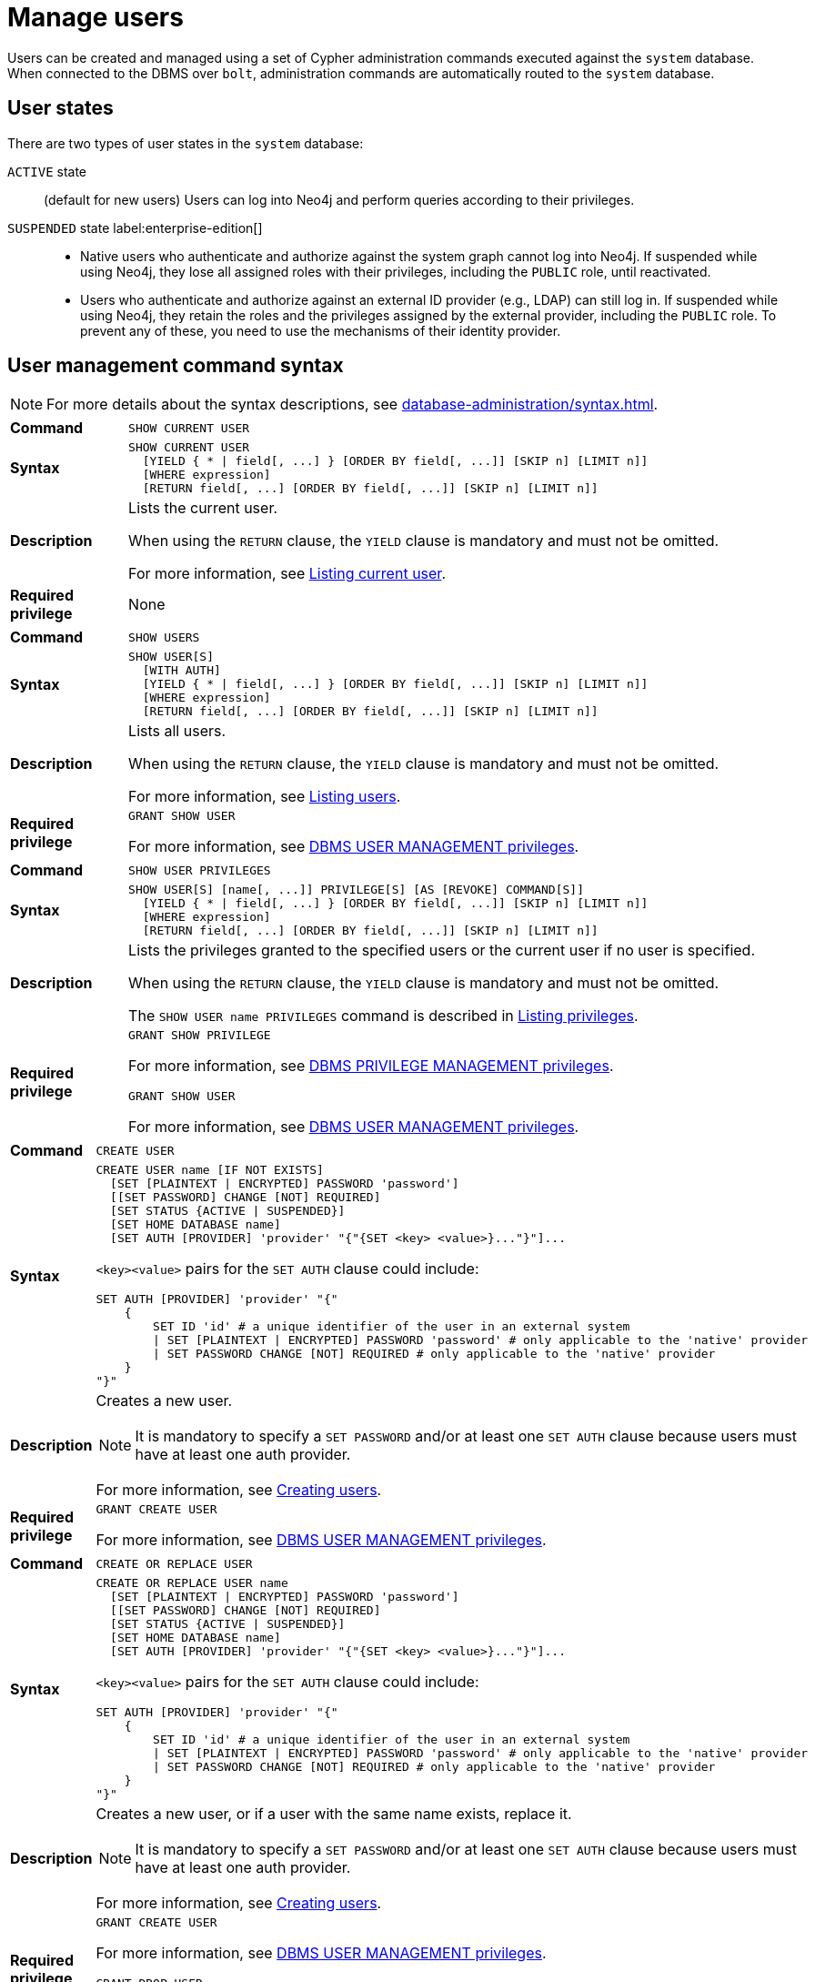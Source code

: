 :description: This section explains how to use Cypher to manage users in Neo4j.

[[access-control-manage-users]]
= Manage users

Users can be created and managed using a set of Cypher administration commands executed against the `system` database.
When connected to the DBMS over `bolt`, administration commands are automatically routed to the `system` database.

== User states

There are two types of user states in the `system` database:

`ACTIVE` state:: (default for new users)
Users can log into Neo4j and perform queries according to their privileges.

// [role=label--enterprise-edition]
`SUSPENDED` state label:enterprise-edition[]::

* Native users who authenticate and authorize against the system graph cannot log into Neo4j.
If suspended while using Neo4j, they lose all assigned roles with their privileges, including the `PUBLIC` role, until reactivated.
* Users who authenticate and authorize against an external ID provider (e.g., LDAP) can still log in.
If suspended while using Neo4j, they retain the roles and the privileges assigned by the external provider, including the `PUBLIC` role.
To prevent any of these, you need to use the mechanisms of their identity provider.

[[access-control-user-syntax]]
== User management command syntax

[NOTE]
====
For more details about the syntax descriptions, see xref:database-administration/syntax.adoc[].
====

[cols="<15s,<85"]
|===

| Command
m| SHOW CURRENT USER

| Syntax
a|
[source, syntax, role="noheader"]
----
SHOW CURRENT USER
  [YIELD { * \| field[, ...] } [ORDER BY field[, ...]] [SKIP n] [LIMIT n]]
  [WHERE expression]
  [RETURN field[, ...] [ORDER BY field[, ...]] [SKIP n] [LIMIT n]]
----

| Description
a|
Lists the current user.

When using the `RETURN` clause, the `YIELD` clause is mandatory and must not be omitted.

For more information, see xref:authentication-authorization/manage-users.adoc#access-control-current-users[Listing current user].

| Required privilege
a| None

|===


[cols="<15s,<85"]
|===

| Command
m| SHOW USERS

| Syntax
a|
[source, syntax, role="noheader"]
----
SHOW USER[S]
  [WITH AUTH]
  [YIELD { * \| field[, ...] } [ORDER BY field[, ...]] [SKIP n] [LIMIT n]]
  [WHERE expression]
  [RETURN field[, ...] [ORDER BY field[, ...]] [SKIP n] [LIMIT n]]
----

| Description
a|
Lists all users.

When using the `RETURN` clause, the `YIELD` clause is mandatory and must not be omitted.

For more information, see xref:authentication-authorization/manage-users.adoc#access-control-list-users[Listing users].

| Required privilege
a|
[source, privilege, role="noheader"]
----
GRANT SHOW USER
----

For more information, see xref:authentication-authorization/dbms-administration.adoc#access-control-dbms-administration-user-management[DBMS USER MANAGEMENT privileges].

|===


[cols="<15s,<85"]
|===
| Command
m| SHOW USER PRIVILEGES

| Syntax
a|
[source, syntax, role="noheader"]
----
SHOW USER[S] [name[, ...]] PRIVILEGE[S] [AS [REVOKE] COMMAND[S]]
  [YIELD { * \| field[, ...] } [ORDER BY field[, ...]] [SKIP n] [LIMIT n]]
  [WHERE expression]
  [RETURN field[, ...] [ORDER BY field[, ...]] [SKIP n] [LIMIT n]]
----

| Description
a|
Lists the privileges granted to the specified users or the current user if no user is specified.

When using the `RETURN` clause, the `YIELD` clause is mandatory and must not be omitted.

The `SHOW USER name PRIVILEGES` command is described in xref:authentication-authorization/manage-privileges.adoc#access-control-list-privileges[Listing privileges].

| Required privilege
a|
[source, privilege, role="noheader"]
----
GRANT SHOW PRIVILEGE
----

For more information, see xref:authentication-authorization/dbms-administration.adoc#access-control-dbms-administration-privilege-management[DBMS PRIVILEGE MANAGEMENT privileges].

[source, privilege, role="noheader"]
----
GRANT SHOW USER
----

For more information, see xref:authentication-authorization/dbms-administration.adoc#access-control-dbms-administration-user-management[DBMS USER MANAGEMENT privileges].
|===


[cols="<15s,<85"]
|===
| Command
m| CREATE USER

| Syntax
a|
[source, syntax, role="noheader"]
----
CREATE USER name [IF NOT EXISTS]
  [SET [PLAINTEXT \| ENCRYPTED] PASSWORD 'password']
  [[SET PASSWORD] CHANGE [NOT] REQUIRED]
  [SET STATUS {ACTIVE \| SUSPENDED}]
  [SET HOME DATABASE name]
  [SET AUTH [PROVIDER] 'provider' "{"{SET <key> <value>}..."}"]...
----

`<key><value>` pairs for the `SET AUTH` clause could include:
[source, syntax, role="noheader"]
----
SET AUTH [PROVIDER] 'provider' "{"
    {
        SET ID 'id' # a unique identifier of the user in an external system
        \| SET [PLAINTEXT \| ENCRYPTED] PASSWORD 'password' # only applicable to the 'native' provider
        \| SET PASSWORD CHANGE [NOT] REQUIRED # only applicable to the 'native' provider
    }
"}"
----

| Description
a|
Creates a new user.

[NOTE]
====
It is mandatory to specify a `SET PASSWORD` and/or at least one `SET AUTH` clause because users must have at least one auth provider.
====

For more information, see xref:authentication-authorization/manage-users.adoc#access-control-create-users[Creating users].

| Required privilege
a|
[source, privilege, role="noheader"]
----
GRANT CREATE USER
----

For more information, see xref:authentication-authorization/dbms-administration.adoc#access-control-dbms-administration-user-management[DBMS USER MANAGEMENT privileges].

|===

[cols="<15s,<85"]
|===
| Command
m| CREATE OR REPLACE USER

| Syntax
a|
[source, syntax, role="noheader"]
----
CREATE OR REPLACE USER name
  [SET [PLAINTEXT \| ENCRYPTED] PASSWORD 'password']
  [[SET PASSWORD] CHANGE [NOT] REQUIRED]
  [SET STATUS {ACTIVE \| SUSPENDED}]
  [SET HOME DATABASE name]
  [SET AUTH [PROVIDER] 'provider' "{"{SET <key> <value>}..."}"]...
----
`<key><value>` pairs for the `SET AUTH` clause could include:
[source, syntax, role="noheader"]
----
SET AUTH [PROVIDER] 'provider' "{"
    {
        SET ID 'id' # a unique identifier of the user in an external system
        \| SET [PLAINTEXT \| ENCRYPTED] PASSWORD 'password' # only applicable to the 'native' provider
        \| SET PASSWORD CHANGE [NOT] REQUIRED # only applicable to the 'native' provider
    }
"}"
----

| Description
a|
Creates a new user, or if a user with the same name exists, replace it.

[NOTE]
====
It is mandatory to specify a `SET PASSWORD` and/or at least one `SET AUTH` clause because users must have at least one auth provider.
====

For more information, see xref:authentication-authorization/manage-users.adoc#access-control-create-users[Creating users].

| Required privilege
a|
[source, privilege, role="noheader"]
----
GRANT CREATE USER
----

For more information, see xref:authentication-authorization/dbms-administration.adoc#access-control-dbms-administration-user-management[DBMS USER MANAGEMENT privileges].


[source, privilege, role="noheader"]
----
GRANT DROP USER
----

For more information, see xref:authentication-authorization/dbms-administration.adoc#access-control-dbms-administration-user-management[DBMS USER MANAGEMENT privileges].

|===

[cols="<15s,<85"]
|===
| Command
m| RENAME USER

| Syntax
a|
[source, syntax, role="noheader"]
----
RENAME USER name [IF EXISTS] TO otherName
----

| Description
a|
Changes the name of a user.

For more information, see xref:authentication-authorization/manage-users.adoc#access-control-rename-users[Renaming users].

| Required privilege
a|
[source, privilege, role="noheader"]
----
GRANT RENAME USER
----

For more information, see xref:authentication-authorization/dbms-administration.adoc#access-control-dbms-administration-user-management[DBMS USER MANAGEMENT privileges].

|===

[cols="<15s,<85"]
|===
| Command
m| ALTER USER

| Syntax
a|
[source, syntax, role="noheader"]
----
ALTER USER name [IF EXISTS]
  [REMOVE HOME DATABASE]
  [REMOVE { AUTH [PROVIDER[S]] provider[, ...] \| ALL AUTH [PROVIDER[S]] }]...
  [SET [PLAINTEXT \| ENCRYPTED] PASSWORD 'password']
  [[SET PASSWORD] CHANGE [NOT] REQUIRED]
  [SET STATUS {ACTIVE \| SUSPENDED} ]
  [SET HOME DATABASE name]
  [SET AUTH [PROVIDER] 'provider' "{"{SET <key> <value>}..."}"]...
----
`<key><value>` pairs for the `SET AUTH` clause could include:
[source, syntax, role="noheader"]
----
SET AUTH [PROVIDER] 'provider' "{"
    {
        SET ID 'id' # a unique identifier of the user in an external system
        \| SET [PLAINTEXT \| ENCRYPTED] PASSWORD 'password' # PASSWORD clauses are only applicable to the 'native' provider
        \| SET PASSWORD CHANGE [NOT] REQUIRED # PASSWORD clauses are only applicable to the 'native' provider
    }
"}"
----

| Description
a|
Modifies the settings for an existing user.

* At least one `SET` or `REMOVE` clause is required.
* Any `REMOVE` clause(s) must appear before the first `SET` clause.


For more information, see xref:authentication-authorization/manage-users.adoc#access-control-alter-users[Modifying users].

| Required privilege
a|
[source, privilege, role="noheader"]
----
GRANT SET PASSWORD
----

[source, privilege, role="noheader"]
----
GRANT SET USER STATUS
----

[source, privilege, role="noheader"]
----
GRANT SET USER HOME DATABASE
----

[source, privilege, role="noheader"]
----
GRANT SET AUTH
----

For more information, see xref:authentication-authorization/dbms-administration.adoc#access-control-dbms-administration-user-management[DBMS USER MANAGEMENT privileges].

|===


[cols="<15s,<85"]
|===

| Command
m| ALTER CURRENT USER SET PASSWORD

| Syntax
a|
[source, syntax, role="noheader"]
----
ALTER CURRENT USER SET PASSWORD FROM 'oldPassword' TO 'newPassword'
----

| Description
a|
Changes the current user's password.

For more information, see xref:authentication-authorization/manage-users.adoc#access-control-alter-password[Changing the current user's password].

| Required privilege
a| None

|===


[cols="<15s,<85"]
|===

| Command
m| DROP USER

| Syntax
a|
[source, syntax, role="noheader"]
----
DROP USER name [IF EXISTS]
----

| Description
a|
Removes an existing user.

For more information, see xref:authentication-authorization/manage-users.adoc#access-control-drop-users[Delete users].

| Required privilege
a|
[source, privilege, role="noheader"]
----
GRANT DROP USER
----

For more information, see xref:authentication-authorization/dbms-administration.adoc#access-control-dbms-administration-user-management[DBMS USER MANAGEMENT privileges].

|===


[NOTE,role=label--enterprise-edition]
====
The `SHOW USER[S] PRIVILEGES` command is described in xref:authentication-authorization/manage-privileges.adoc#access-control-list-privileges[Listing privileges].
====


[[access-control-current-users]]
== Listing current user

You can view the currently logged-in user using the Cypher command `SHOW CURRENT USER`.
It produces a table with the following columns:

[options="header", width="100%", cols="2a,4,2m,^.^,^.^"]
|===
| Column
| Description
| Type
| Community Edition
| Enterprise Edition

| user
| User name
| STRING
| {check-mark}
| {check-mark}

| roles
| Roles granted to the user.

It returns `null` in Community edition.
| LIST OF STRING
| {cross-mark}
| {check-mark}

| passwordChangeRequired
| If `true`, the user must change their password at the next login.
This is `null` if the user has `native` auth disabled.
| BOOLEAN
| {check-mark}
| {check-mark}

| suspended
| If `true`, the user is currently suspended.

It returns `null` in Community edition.
| BOOLEAN
| {cross-mark}
| {check-mark}

| home
| The home database configured by the user, or `null` if no home database has been configured.
If this database is unavailable and the user does not specify a database to use, they will not be able to log in.

It returns `null` in Community edition.
| STRING
| {cross-mark}
| {check-mark}
|===

[source, cypher, role=noplay]
----
SHOW CURRENT USER
----

.Result
[options="header,footer", width="100%", cols="2m,2m,3m,2m,2m"]
|===
|user
|roles
|passwordChangeRequired
|suspended
|home

|"jake"
|["PUBLIC"]
|false
|false
|<null>

5+a|Rows: 1
|===

[NOTE]
====
This command is only supported for a logged-in user and returns an empty result if authorization has been disabled.
====


[[access-control-list-users]]
== Listing users

You can list all available users using the Cypher command `SHOW USERS`.
It produces a table containing a single row per user with the following columns:

[options="header", width="100%", cols="2a,4,2m,^.^,^.^"]
|===
| Column
| Description
| Type
| Community Edition
| Enterprise Edition

| user
| User name
| STRING
| {check-mark}
| {check-mark}

| roles
| Native roles granted to the user using the `GRANT ROLE` command.

The set of roles a user receives in practice may differ from those in this column.
It depends on DMBS configuration and the user's xref:authentication-authorization/auth-providers.adoc[auth providers].

For example, if they use external (e.g. LDAP or OIDC) auth, or if `native` is not listed in the xref:configuration/configuration-settings.adoc#config_dbms.security.authorization_providers[`dbms.security.authorization_providers`] configuration setting.

It returns `null` in Community edition.
| LIST OF STRING
| {cross-mark}
| {check-mark}

| passwordChangeRequired
| If `true`, the user must change their password at the next login.
This is `null` if the user has `native` auth disabled.
| BOOLEAN
| {check-mark}
| {check-mark}

| suspended
| If `true`, the user is currently suspended.

It returns `null` in Community edition.
| BOOLEAN
| {cross-mark}
| {check-mark}

| home
| The home database configured for the user, otherwise `null`.
A home database is resolved if it is pointing to a database or a database alias.
If the configured home database is unavailable and the user does not specify another database, the login will fail.

It returns `null` in Community edition.
| STRING
| {cross-mark}
| {check-mark}
|===

[NOTE]
====
When first starting a Neo4j DBMS, there is always a single default user `neo4j` with administrative privileges.
It is possible to set the initial password using xref:configuration/set-initial-password.adoc[`neo4j-admin dbms set-initial-password <password>`], otherwise you must change the password after the first login.
====

.Show users
======
[source, cypher, role=noplay]
----
SHOW USERS
----

.Result
[role="queryresult" options="header,footer", width="100%", cols="2m,3m,3m,2m,2m"]
|===
|user
|roles
|passwordChangeRequired
|suspended
|home

|"neo4j"
|["admin","PUBLIC"]
|false
|false
|<null>
|"jake"
|["PUBLIC"]
|false
|false
|<null>
5+a|Rows: 2
|===
======

.Show user with column reorder and filtering
======
This example shows how to:

* Reorder the columns using a `YIELD` clause.
* Filter the results using a `WHERE` clause.

[source, cypher, role=noplay]
----
SHOW USER YIELD user, suspended, passwordChangeRequired, roles, home
WHERE user = 'jake'
----

.Result
[role="queryresult" options="header,footer", width="100%", cols="2m,3m,3m,2m,2m"]
|===
|user
|suspended
|passwordChangeRequired
|roles
|home
|"jake"
|false
|false
|["PUBLIC"]
|<null>
5+a|Rows: 1
|===

======

.Show user with `RETURN` clause
======
It is possible to add a `RETURN` clause to further manipulate the results after filtering.
In this example, the `RETURN` clause is used to filter out the `roles` column and rename the `user` column to `adminUser`.

[source,cypher,role=noplay]
----
SHOW USERS YIELD roles, user
WHERE 'admin' IN roles
RETURN user AS adminUser
----
.Result
[role="queryresult" options="header,footer", width="100%", cols="2m"]
|===
|adminUser
|"neo4j"
1+a|Rows: 1
|===
======

[[access-control-list-user-auth-providers]]
== Listing user auth providers

To inspect available user auth providers, use `SHOW USERS WITH AUTH`.
The command produces a row per user per auth provider and yields the following two columns in addition to those output by `SHOW USERS`:

[options="header", width="100%", cols="1a,4,1m,^.^,^.^"]
|===
| Column
| Description
| Type
| Community Edition
| Enterprise Edition

| provider
| The name of the auth provider.
| STRING
| {check-mark}
| {check-mark}

| auth
| A map containing configuration for the user.
For example, dn of the user for an `ldap` auth provider, the unique external identifier for an `oidc` auth provider, or password status for a `native` auth provider.

| MAP
| {check-mark}
| {check-mark}
|===

.Show users with auth
======
[source, cypher, role=noplay]
----
SHOW USERS WITH AUTH
----

.Result
[role="queryresult" options="header,footer", width="100%", cols="2m,3m,3m,2m,2m,3m,4m"]
|===
|user
|roles
|passwordChangeRequired
|suspended
|home
|provider
|auth
|"neo4j"
|["admin","PUBLIC"]
|false
|false
|<null>
|"native"
|{
"password": "*********",
"changeRequired": false
}
|"jack"
|["PUBLIC"]
|false
|false
|<null>
|"native"
|{
"password": "*********",
"changeRequired": false
}
|"jack"
|["PUBLIC"]
|false
|false
|<null>
|"oidc1"
|{
"id": "jacksIdForOidc1"
}
7+a|Rows: 3
|===
======

.Show user with auth using filtering
======
Show all users with the `oidc` auth provider.
[source,cypher,role=noplay]
----
SHOW USERS WITH AUTH
WHERE provider = 'oidc1'
----

.Result
[role="queryresult" options="header,footer", width="100%", cols="2m,3m,3m,2m,2m,3m,4m"]
|===
|user
|roles
|passwordChangeRequired
|suspended
|home
|provider
|auth
|"jack"
|["PUBLIC"]
|false
|false
|<null>
|"oidc1"
|{
"id": "jacksIdForOidc1"
}
7+a|Rows: 1
|===

======

For more information about auth providers, see xref:authentication-authorization/auth-providers.adoc[User auth providers].

[[access-control-create-users]]
== Creating users

You can create users using one of the following Cypher commands, depending on whether you want to create a new user or replace an existing one.
In both cases, you can specify the user's password, whether they must change it at the next login, their status, home database, and auth provider settings.
The `SET` clauses can be applied in any order.
It is mandatory to specify a `SET PASSWORD` and/or at least one `SET AUTH` clause because users must have at least one auth provider.

.`CREATE USER` syntax
[source, syntax, role="noheader"]
----
CREATE USER name [IF NOT EXISTS] # <1>
  [SET [PLAINTEXT \| ENCRYPTED] PASSWORD 'password'] # <2>
  [[SET PASSWORD] CHANGE [NOT] REQUIRED] # <3>
  [SET STATUS {ACTIVE \| SUSPENDED}] # <4>
  [SET HOME DATABASE name] # <5>
  [SET AUTH [PROVIDER] 'provider' "{"{SET <key> <value>}..."}"]... # <6>
----

.`CREATE OR REPLACE USER` syntax
[source, syntax, role="noheader"]
----
CREATE OR REPLACE USER name # <1>
  [SET [PLAINTEXT \| ENCRYPTED] PASSWORD 'password'] # <2>
  [[SET PASSWORD] CHANGE [NOT] REQUIRED] # <3>
  [SET STATUS {ACTIVE \| SUSPENDED}] # <4>
  [SET HOME DATABASE name] # <5>
  [SET AUTH [PROVIDER] 'provider' "{"{SET <key> <value>}..."}"]... # <6>
----
Where:

<1> Specifies the command to create a user.
<2> Specifies the password for the user.
The `'password'` can either be a string value or a string parameter with default value length of at least 8 characters. +
The `PLAINTEXT` and `ENCRYPTED` keywords are optional and can be used to specify the format of the password, i.e. whether Neo4j needs to hash it or it has already been hashed.
By default, all passwords are encrypted (hashed) when stored in the Neo4j `system` database.
* The optional `PLAINTEXT` in `SET PLAINTEXT PASSWORD` has the same behavior as `SET PASSWORD`.
* The optional `ENCRYPTED` is used to recreate an existing user when the plaintext password is unknown, but the encrypted password is available in the _data/databases/databasename/tools/metadata_script.cypher_ file of a database backup.
See xref:backup-restore/restore-backup#_restore_users_and_roles_metadata[Restore users and roles metadata]. +
With `ENCRYPTED`, the password string is expected to be in the format of `<encryption-version>,<hash>,<salt>`, where, for example:
** `0` is the first version and refers to the `SHA-256` cryptographic hash function with iterations `1`.
** `1` is the second version and refers to the `SHA-256` cryptographic hash function with iterations `1024`.

<3> Specifies whether the user must change their password at the next login.
If the optional `SET PASSWORD CHANGE [NOT] REQUIRED` is omitted but a password is given, the default is `CHANGE REQUIRED`.
The `SET PASSWORD` prefix of the `CHANGE [NOT] REQUIRED` clause is only optional if it directly follows the `SET PASSWORD 'password'` clause and is not part of a `SET AUTH` clause.

<4>  Specifies the user's status.
If not set, the default is `ACTIVE`.

<5> Specifies a home database for a user.
A home database is resolved if it is pointing to a database or a database alias.
If no home database is set, the DBMS default database is used as the home database for that user.

<6> One or more `SET AUTH` clause can be used to configure external xref:authentication-authorization/auth-providers.adoc[auth providers], such as LDAP or OIDC, which define authentication/authorization providers for that user.
`SET AUTH` can also be used as an alternative way to set the native (password-based) auth settings like `SET PASSWORD` and `SET PASSWORD CHANGE REQUIRED`.
For further informations, see the examples in this section, as well as xref:authentication-authorization/sso-integration.adoc#auth-sso-auth-providers[Configure SSO at the user level using auth providers] for OIDC, and xref:authentication-authorization/ldap-integration.adoc#auth-ldap-auth-providers[Configure authentication/authorization at the user level using auth providers] for LDAP.
+
[source, syntax, role="noheader"]
----
SET AUTH [PROVIDER] 'provider' "{"
    {
        SET ID 'id' # a unique identifier of the user in an external system.
        \| SET [PLAINTEXT \| ENCRYPTED] PASSWORD 'password' # only applicable to the 'native' provider.
        \| SET PASSWORD CHANGE [NOT] REQUIRED # only applicable to the 'native' provider.
    }
"}"
----

[NOTE]
====
Usernames are case sensitive.
The created user will appear on the list provided by `SHOW USERS`.

* In Neo4j Community Edition there are no roles, but all users have implied administrator privileges.
* In Neo4j Enterprise Edition all users are automatically assigned the xref:authentication-authorization/built-in-roles.adoc#access-control-built-in-roles-public[`PUBLIC` role], giving them a base set of privileges.
====


.Create user
======
For example, you can create the user `jake` in a suspended state, with the home database `anotherDb`, and the requirement to change the password by using the command:

[source,cypher,role=noplay]
----
CREATE USER jake
SET PASSWORD 'abcd1234' CHANGE REQUIRED
SET STATUS SUSPENDED
SET HOME DATABASE anotherDb
----

The equivalent command using the xref:authentication-authorization/auth-providers.adoc[auth providers] syntax would be:

[source,cypher,role=noplay]
----
CREATE USER jake
SET STATUS SUSPENDED
SET HOME DATABASE anotherDb
SET AUTH 'native' {SET PASSWORD 'abcd1234' SET PASSWORD CHANGE REQUIRED}
----
======


.Create user with an encrypted password
======
Or you can create the user `Jake` in an active state, with an encrypted password (taken from the _data/databases/databasename/tools/metadata_script.cypher_ of a database backup), and the requirement to not change the password by running:

[source,cypher,role=noplay]
----
CREATE USER Jake
SET ENCRYPTED PASSWORD '1,6d57a5e0b3317055454e455f96c98c750c77fb371f3f0634a1b8ff2a55c5b825,190ae47c661e0668a0c8be8a21ff78a4a34cdf918cae3c407e907b73932bd16c' CHANGE NOT REQUIRED
SET STATUS ACTIVE
----

The equivalent command using the xref:authentication-authorization/auth-providers.adoc[auth providers] syntax would be:
.
[source,cypher,role=noplay]
----
CREATE USER jake
SET STATUS ACTIVE
SET AUTH 'native' {
  SET ENCRYPTED PASSWORD '1,6d57a5e0b3317055454e455f96c98c750c77fb371f3f0634a1b8ff2a55c5b825,190ae47c661e0668a0c8be8a21ff78a4a34cdf918cae3c407e907b73932bd16c'
  SET PASSWORD CHANGE NOT REQUIRED
}
----

======

[NOTE, role=label--enterprise-edition]
====
The `SET STATUS {ACTIVE | SUSPENDED}`, `SET HOME DATABASE` parts of the commands are only available in Neo4j Enterprise Edition.
The `SET AUTH` clause for external providers is only available in Neo4j Enterprise Edition.
However, `SET AUTH 'native'` can be used in Neo4j Community Edition.
====

The `CREATE USER` command is optionally idempotent, with the default behavior to throw an exception if the user already exists.
Appending `IF NOT EXISTS` to the `CREATE USER` command will ensure that no exception is thrown and nothing happens should the user already exist.


.Create user if not exists
======
[source,cypher,role=noplay]
----
CREATE USER jake IF NOT EXISTS
SET PLAINTEXT PASSWORD 'abcd1234'
----

The equivalent command using the xref:authentication-authorization/auth-providers.adoc[auth providers] syntax would be:

[source,cypher,role=noplay]
----
CREATE USER jake IF NOT EXISTS
SET AUTH 'native' {SET PLAINTEXT PASSWORD 'abcd1234'}
----
======

The `CREATE OR REPLACE USER` command will result in any existing user being deleted and a new one created.


.Create or replace user
======
[source,cypher,role=noplay]
----
CREATE OR REPLACE USER jake
SET PLAINTEXT PASSWORD 'abcd1234'
----

This is equivalent to running `DROP USER jake IF EXISTS` followed by `CREATE USER jake SET PASSWORD 'abcd1234'`.

The equivalent command using the xref:authentication-authorization/auth-providers.adoc[auth providers] syntax would be:

[source,cypher,role=noplay]
----
CREATE OR REPLACE USER jake
SET AUTH 'native' {SET PLAINTEXT PASSWORD 'abcd1234'}
----
======

[NOTE]
====
The `CREATE OR REPLACE USER` command does not allow the use of `IF NOT EXISTS`.
====


[[access-control-rename-users]]
== Renaming users

Users can be renamed with the `RENAME USER` command.

[source, cypher, role=noplay]
----
RENAME USER jake TO bob
----

To verify the change, you can use the `SHOW USERS` command:

[source, cypher, role=noplay]
----
SHOW USERS
----

.Result
[options="header,footer", width="100%", cols="2m,3m,3m,2m,2m"]
|===
|user |roles |passwordChangeRequired |suspended |home

|"bob"
|["PUBLIC"]
|true
|false
|<null>

|"neo4j"
|["admin","PUBLIC"]
|true
|false
|<null>

5+a|Rows: 2

|===

[NOTE]
====
The `RENAME USER` command is only available when using native authentication and authorization.
====


[[access-control-alter-users]]
== Modifying users

You can modify users with the `ALTER USER` command.
The command allows you to change the user's password, status, home database, and auth provider settings.
The `SET` and `REMOVE` clauses can be applied in any order.
However, all `REMOVE` clauses must come before the first `SET` clause and at least one `SET` or `REMOVE` clause is required for the command.
If any of the `SET` or `REMOVE` clauses are omitted, the corresponding settings will not be changed.

[source, syntax, role="noheader"]
----
ALTER USER name [IF EXISTS] # <1>
  [REMOVE HOME DATABASE] # <2>
  [REMOVE { AUTH [PROVIDER[S]] provider[, ...] \| ALL AUTH [PROVIDER[S]] }]... # <3>
  [SET [PLAINTEXT | ENCRYPTED] PASSWORD 'password'] # <4>
  [[SET PASSWORD] CHANGE [NOT] REQUIRED] # <5>
  [SET STATUS {ACTIVE | SUSPENDED}] # <6>
  [SET HOME DATABASE name] # <7>
  [SET AUTH [PROVIDER] 'provider' "{"{SET <key> <value>}..."}"]... # <8>
----
Where:

<1> Specifies the command to alter a user.
<2> Removes the home database for the user.
As a result, the DBMS default database will be used as the home database for that user.
<3> Removes one, several, or all existing xref:authentication-authorization/auth-providers.adoc[auth provider(s)] from a user.
However, a user must always have at least one auth provider.
Therefore, `REMOVE ALL AUTH` must be used in conjunction with at least one `SET AUTH` clause in order to meet this requirement.
<4> Specifies the password for the user.
The `'password'` can either be a string value or a string parameter with default value length of at least 8 characters. +
The `PLAINTEXT` and `ENCRYPTED` keywords are optional and can be used to specify the format of the password, i.e. whether Neo4j needs to hash it or it has already been hashed.
By default, all passwords are encrypted (hashed) when stored in the Neo4j `system` database.
* The optional `PLAINTEXT` in `SET PLAINTEXT PASSWORD` has the same behavior as `SET PASSWORD`.
* The optional `ENCRYPTED` is used to recreate an existing user when the plaintext password is unknown, but the encrypted password is available in the _data/databases/databasename/tools/metadata_script.cypher_ file of a database backup.
See xref:backup-restore/restore-backup#_restore_users_and_roles_metadata[Restore users and roles metadata]. +
With `ENCRYPTED`, the password string is expected to be in the format of `<encryption-version>,<hash>,<salt>`, where, for example:
** `0` is the first version and refers to the `SHA-256` cryptographic hash function with iterations `1`.
** `1` is the second version and refers to the `SHA-256` cryptographic hash function with iterations `1024`.
<5> Specifies whether the user must change their password at the next login.
If the optional `SET PASSWORD CHANGE [NOT] REQUIRED` is omitted when adding native auth to a user (either by first removing pre-existing native auth or if the user does not have native auth to start with), the default is `CHANGE REQUIRED`.
The `SET PASSWORD` prefix of the `CHANGE [NOT] REQUIRED` clause is only optional if it directly follows the `SET PASSWORD 'password'` clause and is not part of a `SET AUTH` clause.
<6> Specifies the user's status.
<7> Specifies a home database for a user. A home database is resolved if it is pointing to a database or a database alias. If no home database is set, the DBMS default database is used as the home database for that user.

<8> One or more `SET AUTH` clauses can be used to set xref:authentication-authorization/auth-providers.adoc[auth providers], which define authentication / authorization providers for that user.
This might be used to configure external auth providers like LDAP or OIDC, but can also be used as an alternative way to set the native (password-based) auth settings like `SET PASSWORD` and `SET PASSWORD CHANGE REQUIRED`.
For further informations, see the examples in this section, as well as xref:authentication-authorization/sso-integration.adoc#auth-sso-auth-providers[Configure SSO at the user level using auth providers], and xref:authentication-authorization/ldap-integration.adoc#auth-ldap-auth-providers[Configure authentication/authorization at the user level using auth providers].
+
[source, syntax, role="noheader"]
----
SET AUTH [PROVIDER] 'provider' "{"
    {
        SET ID 'id' # a unique identifier of the user in an external system
        \| SET [PLAINTEXT \| ENCRYPTED] PASSWORD 'password' # only applicable to the 'native' provider
        \| SET PASSWORD CHANGE [NOT] REQUIRED # only applicable to the 'native' provider
    }
"}"
----


.Modify a user's password and status
======
For example, you can modify the user `bob` by setting a new password and active status, and removing the requirement to change his password by running:

[source,cypher,role=noplay]
----
ALTER USER bob
SET PASSWORD 'abcd5678' CHANGE NOT REQUIRED
SET STATUS ACTIVE
----

The equivalent command using the xref:authentication-authorization/auth-providers.adoc[auth providers] syntax would be:

----
ALTER USER bob
SET AUTH 'native' {SET PASSWORD 'abcd5678' SET PASSWORD CHANGE NOT REQUIRED}
SET STATUS ACTIVE
----
======

.Modify a user to expire their current password
======
For example, you can modify the user `bob` to expire his current password so that he must change it the next time he logs in:

[source,cypher,role=noplay]
----
ALTER USER bob
SET PASSWORD CHANGE REQUIRED
----

The equivalent command using the xref:authentication-authorization/auth-providers.adoc[auth providers] syntax would be:

----
ALTER USER bob
SET AUTH 'native' {SET PASSWORD CHANGE REQUIRED}
----
======

[role=label--enterprise-edition]
.Modify a user to use an external OIDC auth provider
======
For example, you can modify the user `bob` by removing his native auth provider and adding an external OIDC auth provider:

[source,cypher,role=noplay]
----
ALTER USER bob
REMOVE AUTH 'native'
SET AUTH 'oidc-mysso1' {SET ID 'bobsUniqueMySso1Id'}
----
======

[role=label--enterprise-edition]
.Modify a user to use multiple external OIDC auth providers
======
For example, you can modify the user `bob` by removing all of his existing auth providers and adding two external OIDC auth providers:

[source,cypher,role=noplay]
----
ALTER USER bob
REMOVE ALL AUTH
SET AUTH 'oidc-mysso1' {SET ID 'bobsUniqueMySso1Id'}
SET AUTH 'oidc-mysso2' {SET ID 'bobsUniqueMySso2Id'}
----
======

.Assign a user a different home database
======
For example, you can modify the user `bob` by assigning him a different home database:

[source,cypher,role=noplay]
----
ALTER USER bob
SET HOME DATABASE anotherDbOrAlias
----
======

.Remove the home database from a user and set their status to suspended
======
For example, you can modify the user `bob` by removing his home database and setting his status to suspended:

[source,cypher,role=noplay]
----
ALTER USER bob
REMOVE HOME DATABASE
SET STATUS SUSPENDED
----
======

[NOTE]
====
When altering a user, it is only necessary to specify the changes required.
For example, leaving out the `CHANGE [NOT] REQUIRED` part of the query leaves that unchanged.
====

[NOTE, role=label--enterprise-edition]
====
The `SET STATUS {ACTIVE | SUSPENDED}`, `SET HOME DATABASE`, `REMOVE HOME DATABASE`, and `REMOVE AUTH` parts of the command are only available in Neo4j Enterprise Edition.
The `SET AUTH` clause for external providers is only available in Neo4j Enterprise Edition.
However, `SET AUTH 'native'` can be used in Neo4j Community Edition.
====

The changes to the user will appear on the list provided by `SHOW USERS`:

[source, cypher, role=noplay]
----
SHOW USERS
----

.Result
[options="header,footer", width="100%", cols="2m,3m,3m,2m,2m"]
|===
|user |roles |passwordChangeRequired |suspended |home

|"bob"
|["PUBLIC"]
|false
|false
|<null>

|"neo4j"
|["admin","PUBLIC"]
|true
|false
|<null>

5+a|Rows: 2

|===

The default behavior of this command is to throw an exception if the user does not exist.
Adding an optional parameter `IF EXISTS` to the command makes it idempotent and ensures that no exception is thrown.
Nothing happens should the user not exist.

[source, cypher, role=noplay]
----
ALTER USER nonExistingUser IF EXISTS SET PASSWORD 'abcd1234'
----


[[access-control-alter-password]]
== Changing the current user's password

Users can change their password using `ALTER CURRENT USER SET PASSWORD`.
The old password is required in addition to the new one, and either or both can be a string value or a string parameter.
When a user executes this command it will change their password as well as set the `CHANGE NOT REQUIRED` flag.

// can't test, don't want to hardcode test user password
[source, cypher, role=test-skip]
----
ALTER CURRENT USER
SET PASSWORD FROM 'password1' TO 'password2'
----

[NOTE]
====
This command works only for a logged-in user and cannot be run with auth disabled.
====


[[access-control-drop-users]]
== Delete users

Users can be deleted with `DROP USER`.

[source, cypher, role=noplay]
----
DROP USER bob
----

Deleting a user does not automatically terminate associated connections, sessions, transactions, or queries.

However, when a user is deleted, it no longer appears on the list provided by `SHOW USERS`:

[source, cypher, role=noplay]
----
SHOW USERS
----

.Result
[options="header,footer", width="100%", cols="2m,3m,3m,2m,2m"]
|===
|user |roles |passwordChangeRequired |suspended |home

|"neo4j"
|["admin","PUBLIC"]
|true
|false
|<null>

5+a|Rows: 1

|===

